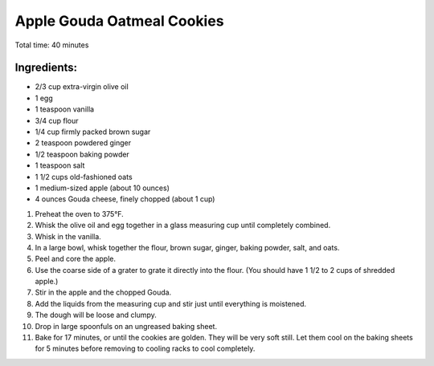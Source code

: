 Apple Gouda Oatmeal Cookies
===========================

Total time: 40 minutes

Ingredients:
------------

* 2/3 cup extra-virgin olive oil
* 1 egg
* 1 teaspoon vanilla
* 3/4 cup flour
* 1/4 cup firmly packed brown sugar
* 2 teaspoon powdered ginger
* 1/2 teaspoon baking powder
* 1 teaspoon salt
* 1 1/2 cups old-fashioned oats
* 1 medium-sized apple (about 10 ounces)
* 4 ounces Gouda cheese, finely chopped (about 1 cup)

1. Preheat the oven to 375°F. 
2. Whisk the olive oil and egg together in a glass measuring cup until completely combined. 
3. Whisk in the vanilla.
4. In a large bowl, whisk together the flour, brown sugar, ginger, baking powder, salt, and oats. 
5. Peel and core the apple. 
6. Use the coarse side of a grater to grate it directly into the flour. (You should have 1 1/2 to 2 cups of shredded apple.) 
7. Stir in the apple and the chopped Gouda.
8. Add the liquids from the measuring cup and stir just until everything is moistened. 
9. The dough will be loose and clumpy. 
10. Drop in large spoonfuls on an ungreased baking sheet. 
11. Bake for 17 minutes, or until the cookies are golden. They will be very soft still. Let them cool on the baking sheets for 5 minutes before removing to cooling racks to cool completely.


